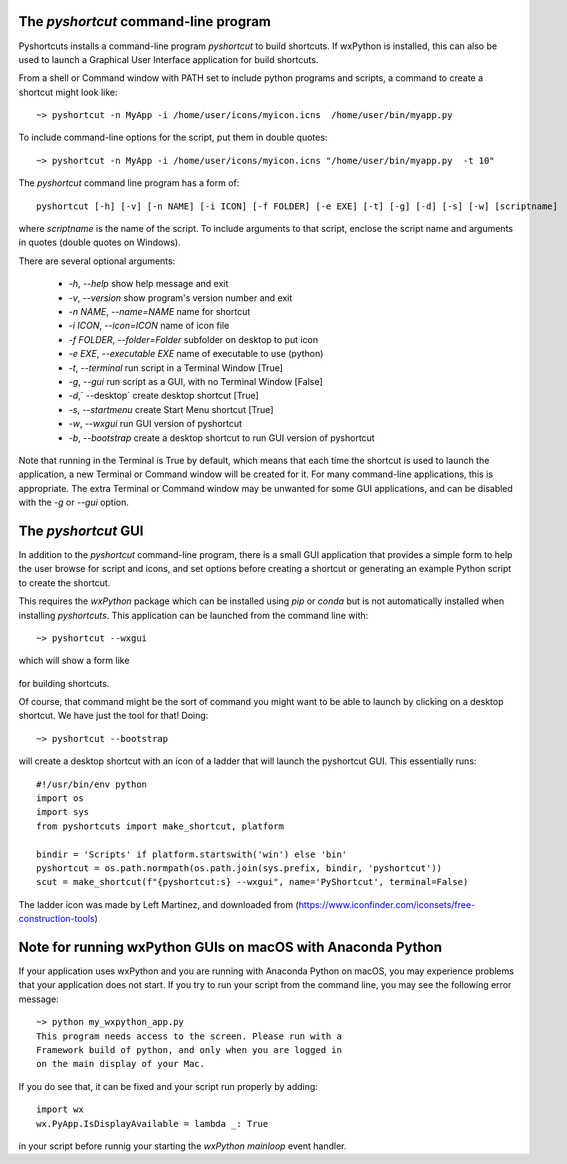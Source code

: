 .. _pyshortcut_app:

The `pyshortcut` command-line program
----------------------------------------------

Pyshortcuts installs a command-line program `pyshortcut` to build shortcuts.
If wxPython is installed, this can also be used to launch a Graphical User
Interface application for build shortcuts.


From a shell or Command window with PATH set to include python programs and
scripts, a command to create a shortcut might look like::


    ~> pyshortcut -n MyApp -i /home/user/icons/myicon.icns  /home/user/bin/myapp.py


To include command-line options for the script, put them in double quotes::


    ~> pyshortcut -n MyApp -i /home/user/icons/myicon.icns "/home/user/bin/myapp.py  -t 10"


The `pyshortcut` command line program has a form of::


    pyshortcut [-h] [-v] [-n NAME] [-i ICON] [-f FOLDER] [-e EXE] [-t] [-g] [-d] [-s] [-w] [scriptname]

where `scriptname` is the name of the script.  To include arguments to that
script, enclose the script name and arguments in quotes (double quotes on
Windows).

There are several optional arguments:


  * `-h`, `--help`      show help message and exit
  * `-v`, `--version`   show program's version number and exit
  * `-n NAME`, `--name=NAME` name for shortcut
  * `-i ICON`, `--icon=ICON` name of icon file
  * `-f FOLDER`, `--folder=Folder` subfolder on desktop to put icon
  * `-e EXE`, `--executable EXE`     name of executable to use (python)

  * `-t`, `--terminal` run script in a Terminal Window [True]
  * `-g`, `--gui`      run script as a GUI, with no Terminal Window [False]
  * `-d`,` --desktop`         create desktop shortcut [True]
  * `-s`, `--startmenu`       create Start Menu shortcut [True]
  * `-w`, `--wxgui`    run GUI version of pyshortcut
  * `-b`, `--bootstrap`   create a desktop shortcut to run GUI version of pyshortcut

Note that running in the Terminal is True by default, which means that each
time the shortcut is used to launch the application, a new Terminal or Command
window will be created for it.  For many command-line applications, this is
appropriate.  The extra Terminal or Command window may be unwanted for some GUI
applications, and can be disabled with the `-g` or `--gui` option.



The `pyshortcut` GUI
---------------------------

In addition to the `pyshortcut` command-line program, there is a small GUI
application that provides a simple form to help the user browse for script
and icons, and set options before creating a shortcut or generating an
example Python script to create the shortcut.

This requires the `wxPython` package which can be installed using `pip` or
`conda` but is not automatically installed when installing `pyshortcuts`.
This application can be launched from the command line with::

    ~> pyshortcut --wxgui

which will show a form like

  .. image:: pyshortcutgui_screenshot.png
   :width: 85 %

for building shortcuts.

Of course, that command might be the sort of command you might want to be able
to launch by clicking on a desktop shortcut.  We have just the tool for that!  Doing::


    ~> pyshortcut --bootstrap

will create a desktop shortcut with an icon of a ladder that will launch
the pyshortcut GUI.  This essentially runs::


    #!/usr/bin/env python
    import os
    import sys
    from pyshortcuts import make_shortcut, platform

    bindir = 'Scripts' if platform.startswith('win') else 'bin'
    pyshortcut = os.path.normpath(os.path.join(sys.prefix, bindir, 'pyshortcut'))
    scut = make_shortcut(f"{pyshortcut:s} --wxgui", name='PyShortcut', terminal=False)


The ladder icon was made by Left Martinez, and downloaded from
(https://www.iconfinder.com/iconsets/free-construction-tools)



Note for running wxPython GUIs on macOS with Anaconda Python
------------------------------------------------------------

If your application uses wxPython and you are running with Anaconda Python on
macOS, you may experience problems that your application does not start.  If
you try to run your script from the command line, you may see the following
error message::


    ~> python my_wxpython_app.py
    This program needs access to the screen. Please run with a
    Framework build of python, and only when you are logged in
    on the main display of your Mac.


If you do see that, it can be fixed and your script run properly by adding::

    import wx
    wx.PyApp.IsDisplayAvailable = lambda _: True

in your script before runnig your starting the `wxPython` `mainloop` event handler.
